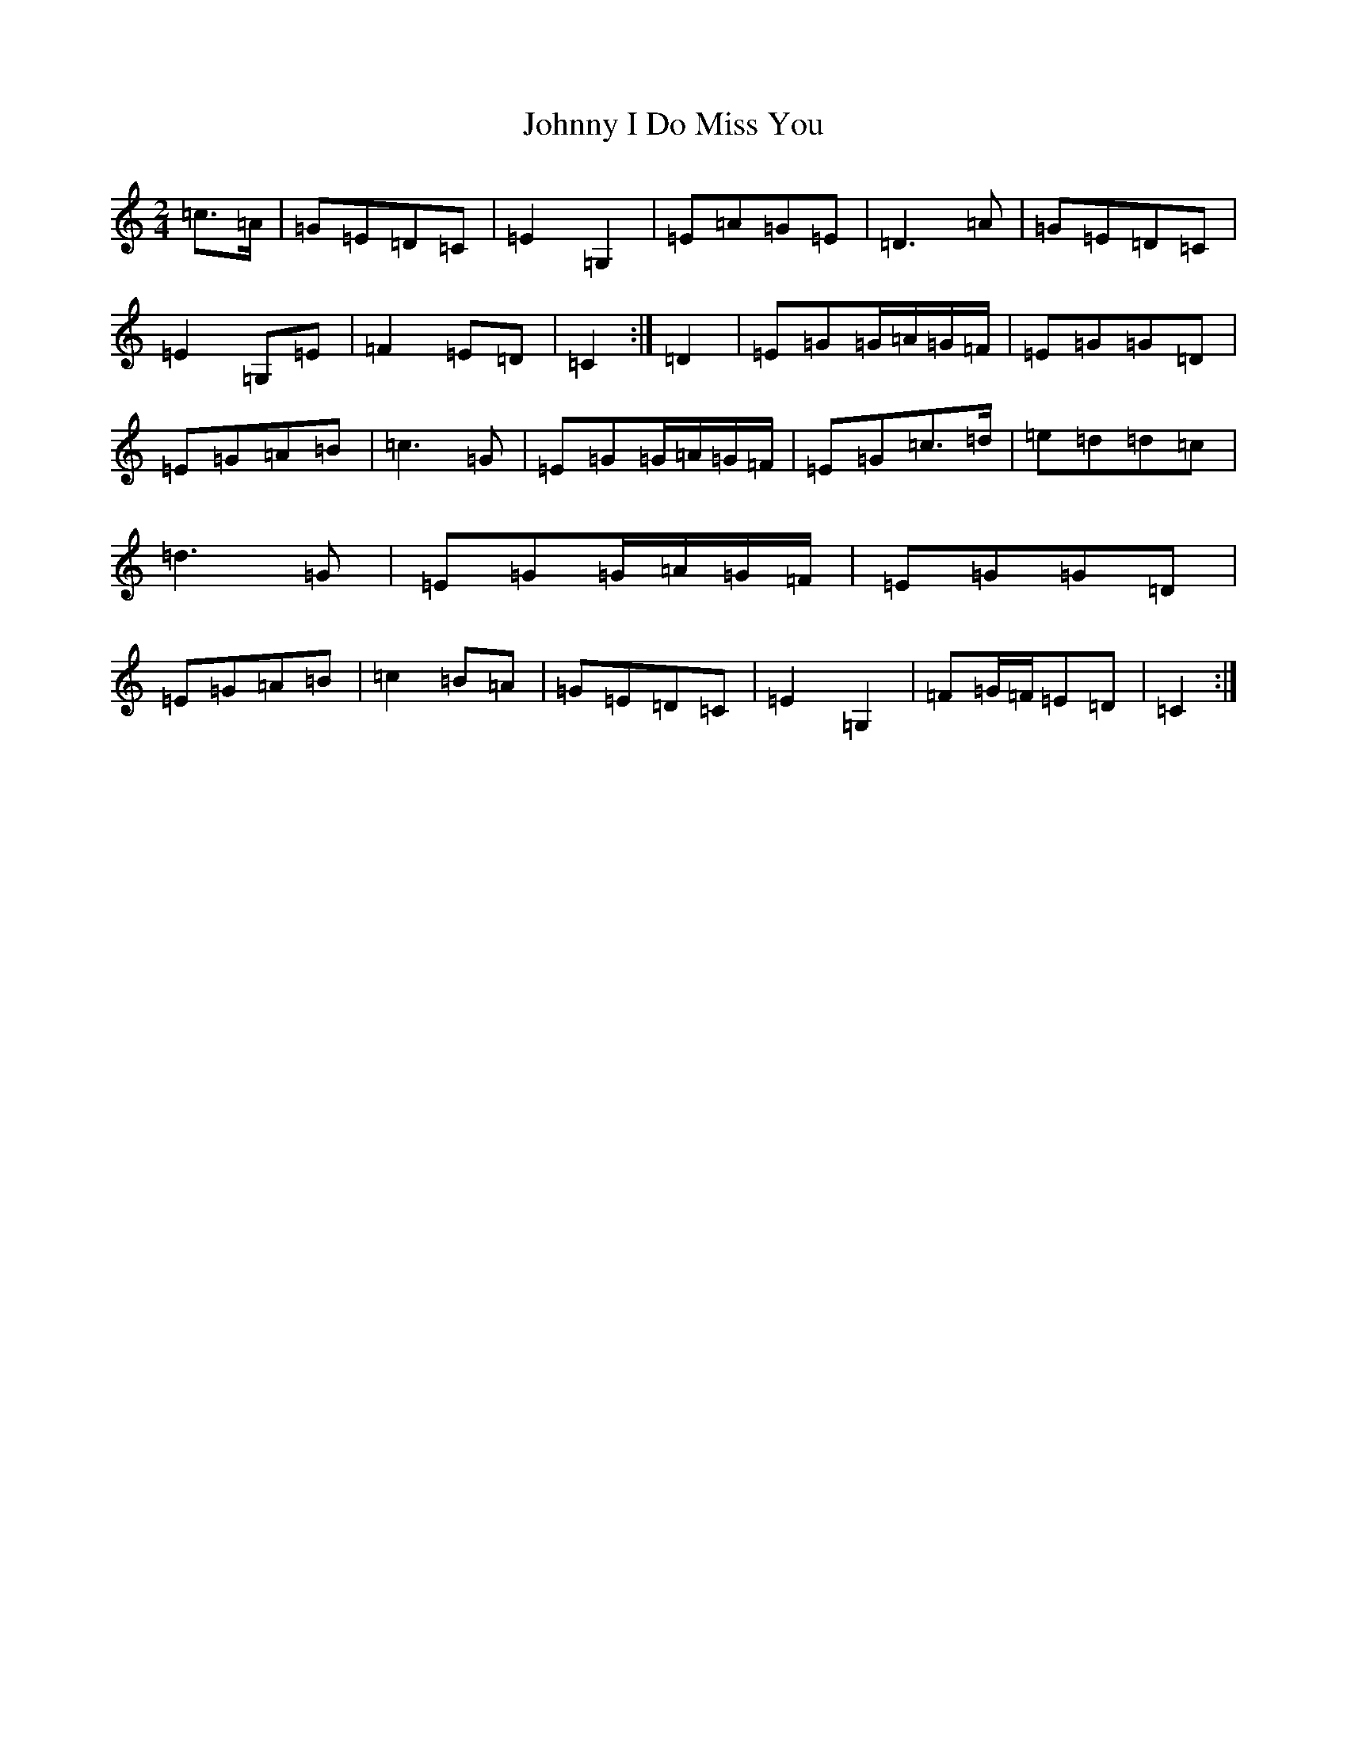 X: 10940
T: Johnny I Do Miss You
S: https://thesession.org/tunes/2781#setting2781
R: polka
M:2/4
L:1/8
K: C Major
=c>=A|=G=E=D=C|=E2=G,2|=E=A=G=E|=D3=A|=G=E=D=C|=E2=G,=E|=F2=E=D|=C2:|=D2|=E=G=G/2=A/2=G/2=F/2|=E=G=G=D|=E=G=A=B|=c3=G|=E=G=G/2=A/2=G/2=F/2|=E=G=c>=d|=e=d=d=c|=d3=G|=E=G=G/2=A/2=G/2=F/2|=E=G=G=D|=E=G=A=B|=c2=B=A|=G=E=D=C|=E2=G,2|=F=G/2=F/2=E=D|=C2:|